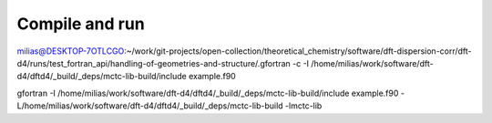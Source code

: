 ===============
Compile and run
===============

milias@DESKTOP-7OTLCGO:~/work/git-projects/open-collection/theoretical_chemistry/software/dft-dispersion-corr/dft-d4/runs/test_fortran_api/handling-of-geometries-and-structure/.gfortran -c -I /home/milias/work/software/dft-d4/dftd4/_build/_deps/mctc-lib-build/include example.f90

gfortran -I /home/milias/work/software/dft-d4/dftd4/_build/_deps/mctc-lib-build/include example.f90 -L/home/milias/work/software/dft-d4/dftd4/_build/_deps/mctc-lib-build -lmctc-lib



